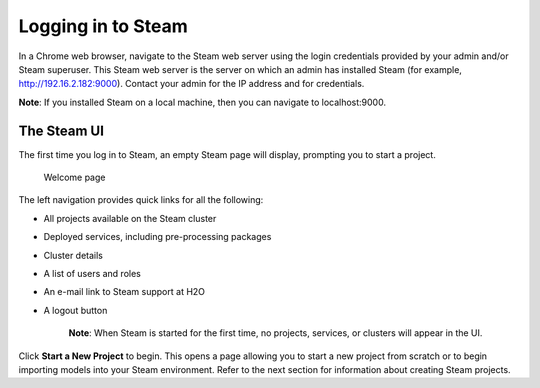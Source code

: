 Logging in to Steam
-------------------

In a Chrome web browser, navigate to the Steam web server using the
login credentials provided by your admin and/or Steam superuser. This
Steam web server is the server on which an admin has installed Steam
(for example, http://192.16.2.182:9000). Contact your admin for the IP
address and for credentials.

**Note**: If you installed Steam on a local machine, then you can navigate to localhost:9000. 

The Steam UI
~~~~~~~~~~~~

The first time you log in to Steam, an empty Steam page will display, prompting you to start a project. 

.. figure:: images/welcome.png
   :alt: Welcome page

   Welcome page

The left navigation provides quick links for all the following:

-  All projects available on the Steam cluster
-  Deployed services, including pre-processing packages
-  Cluster details
-  A list of users and roles
-  An e-mail link to Steam support at H2O
-  A logout button

    **Note**: When Steam is started for the first time, no projects,
    services, or clusters will appear in the UI.

Click **Start a New Project** to begin. This opens a page allowing you to start a new project from scratch or to begin importing models into your Steam environment. Refer to the next section for information about creating Steam projects.
